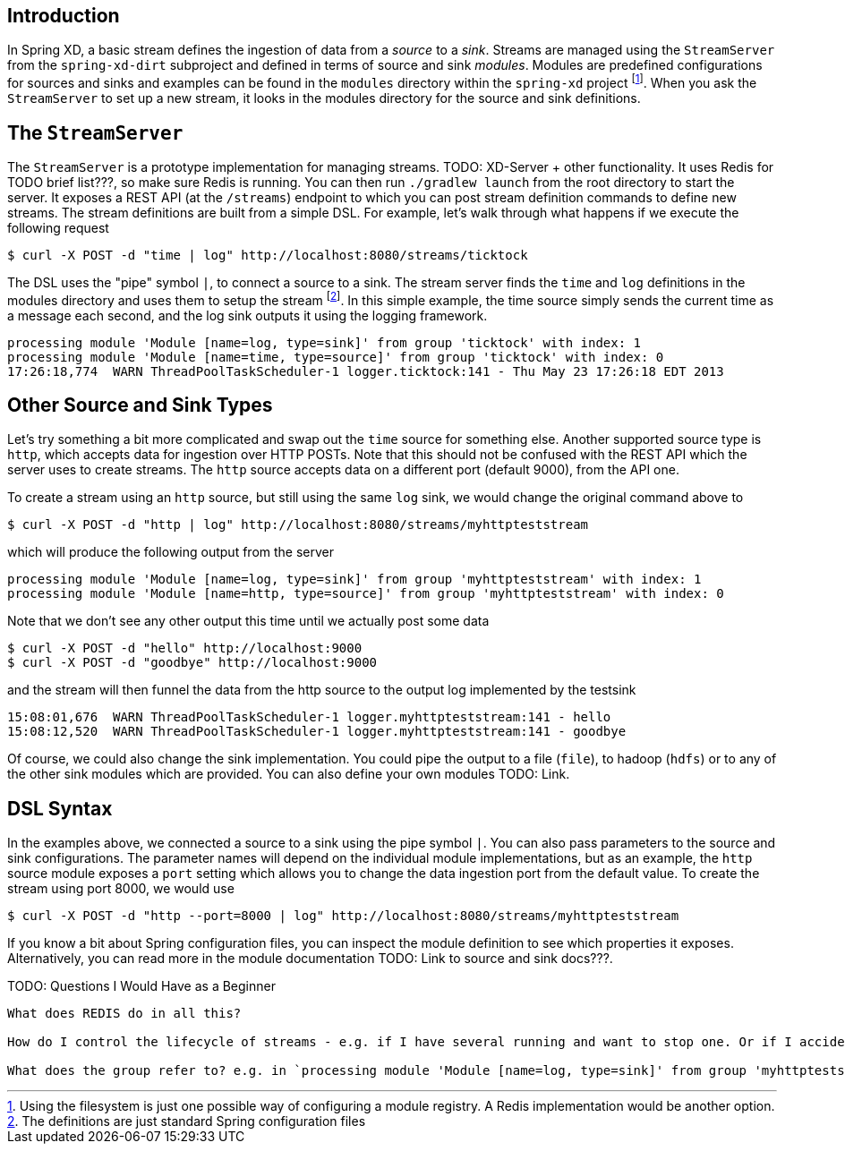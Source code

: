 Introduction
------------

In Spring XD, a basic stream defines the ingestion of data from a _source_ to a _sink_. Streams are managed using the `StreamServer` from the `spring-xd-dirt` subproject and defined in terms of source and sink _modules_. Modules are predefined configurations for sources and sinks and examples can be found in the `modules` directory within the `spring-xd` project footnote:[Using the filesystem is just one possible way of configuring a module registry. A Redis implementation would be another option.]. When you ask the `StreamServer` to set up a new stream, it looks in the modules directory for the source and sink definitions.

The `StreamServer`
------------------

The `StreamServer` is a prototype implementation for managing streams. TODO: XD-Server + other functionality. It uses Redis for TODO brief list???, so make sure Redis is running. You can then run `./gradlew launch` from the root directory to start the server. It exposes a REST API (at the `/streams`) endpoint to which you can post stream definition commands to define new streams. The stream definitions are built from a simple DSL. For example, let's walk through what happens if we execute the following request

  $ curl -X POST -d "time | log" http://localhost:8080/streams/ticktock

The DSL uses the "pipe" symbol `|`, to connect a source to a sink. The stream server finds the `time` and `log` definitions in the modules directory and uses them to setup the stream footnote:[The definitions are just standard Spring configuration files]. In this simple example, the time source simply sends the current time as a message each second, and the log sink outputs it using the logging framework.

  processing module 'Module [name=log, type=sink]' from group 'ticktock' with index: 1
  processing module 'Module [name=time, type=source]' from group 'ticktock' with index: 0
  17:26:18,774  WARN ThreadPoolTaskScheduler-1 logger.ticktock:141 - Thu May 23 17:26:18 EDT 2013

Other Source and Sink Types
----------------------------

Let's try something a bit more complicated and swap out the `time` source for something else. Another supported source type is `http`, which accepts data for ingestion over HTTP POSTs. Note that this should not be confused with the REST API which the server uses to create streams. The `http` source accepts data on a different port (default 9000), from the API one.

To create a stream using an `http` source, but still using the same `log` sink, we would change the original command above to

  $ curl -X POST -d "http | log" http://localhost:8080/streams/myhttpteststream

which will produce the following output from the server

  processing module 'Module [name=log, type=sink]' from group 'myhttpteststream' with index: 1
  processing module 'Module [name=http, type=source]' from group 'myhttpteststream' with index: 0

Note that we don't see any other output this time until we actually post some data

  $ curl -X POST -d "hello" http://localhost:9000
  $ curl -X POST -d "goodbye" http://localhost:9000

and the stream will then funnel the data from the http source to the output log implemented by the testsink

  15:08:01,676  WARN ThreadPoolTaskScheduler-1 logger.myhttpteststream:141 - hello
  15:08:12,520  WARN ThreadPoolTaskScheduler-1 logger.myhttpteststream:141 - goodbye

Of course, we could also change the sink implementation. You could pipe the output to a file (`file`), to hadoop (`hdfs`) or to any of the other sink modules which are provided. You can also define your own modules TODO: Link. 

DSL Syntax
----------

In the examples above, we connected a source to a sink using the pipe symbol `|`. You can also pass parameters to the source and sink configurations. The parameter names will depend on the individual module implementations, but as an example, the `http` source module exposes a `port` setting which allows you to change the data ingestion port from the default value. To create the stream using port 8000, we would use 

  $ curl -X POST -d "http --port=8000 | log" http://localhost:8080/streams/myhttpteststream

If you know a bit about Spring configuration files, you can inspect the module definition to see which properties it exposes. Alternatively, you can read more in the module documentation TODO: Link to source and sink docs???.

TODO: Questions I Would Have as a Beginner
-------------------------------------

What does REDIS do in all this?

How do I control the lifecycle of streams - e.g. if I have several running and want to stop one. Or if I accidentally create one with the wrong configuration and want to replace it.

What does the group refer to? e.g. in `processing module 'Module [name=log, type=sink]' from group 'myhttpteststream'`










